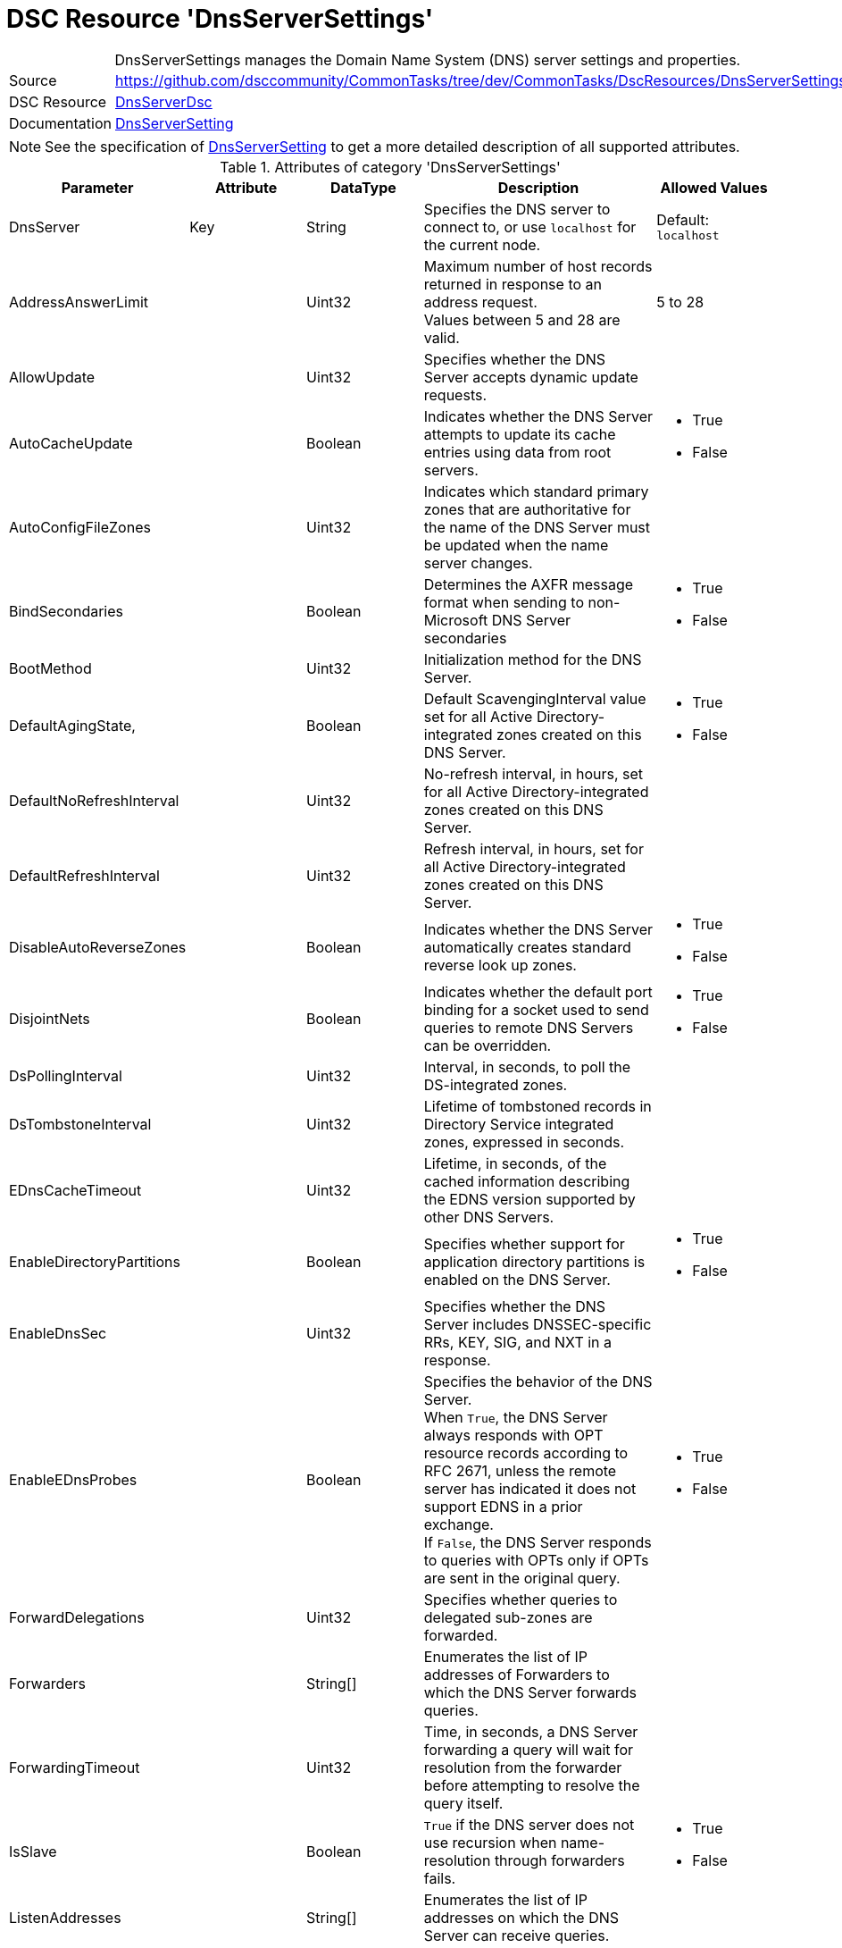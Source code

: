 // CommonTasks YAML Reference: DnsServerSettings
// =============================================

:YmlCategory: DnsServerSettings


[[dscyml_dnsserversettings, {YmlCategory}]]
= DSC Resource 'DnsServerSettings'
// didn't work in production: = DSC Resource '{YmlCategory}'


[[dscyml_dnsserversettings_abstract]]
.{YmlCategory} manages the Domain Name System (DNS) server settings and properties.


// reference links as variables for using more than once
:ref_dnsServerSetting:  https://github.com/dsccommunity/DnsServerDsc/wiki/DnsServerSetting[DnsServerSetting]


[cols="1,3a" options="autowidth" caption=]
|===
| Source         | https://github.com/dsccommunity/CommonTasks/tree/dev/CommonTasks/DscResources/DnsServerSettings
| DSC Resource   | https://github.com/dsccommunity/DnsServerDsc[DnsServerDsc]
| Documentation  | {ref_dnsServerSetting}
|===

NOTE: See the specification of {ref_dnsServerSetting} to get a more detailed description of all supported attributes.

.Attributes of category '{YmlCategory}'
[cols="1,1,1,2a,1a" options="header"]
|===
| Parameter
| Attribute
| DataType
| Description
| Allowed Values

| DnsServer
| Key
| String
| Specifies the DNS server to connect to, or use `localhost` for the current node.
| Default: `localhost`

| AddressAnswerLimit
|
| Uint32
| Maximum number of host records returned in response to an address request. +
  Values between 5 and 28 are valid.
| 5 to 28

| AllowUpdate
|
| Uint32
| Specifies whether the DNS Server accepts dynamic update requests.
|

| AutoCacheUpdate
|
| Boolean
| Indicates whether the DNS Server attempts to update its cache entries using data from root servers.
| - True
  - False

| AutoConfigFileZones
| 
| Uint32
| Indicates which standard primary zones that are authoritative for the name of the DNS Server must be updated when the name server changes.
|

| BindSecondaries
|
| Boolean
| Determines the AXFR message format when sending to non-Microsoft DNS Server secondaries
| - True
  - False

| BootMethod
|
| Uint32
| Initialization method for the DNS Server.
|

| DefaultAgingState,
|
| Boolean
| Default ScavengingInterval value set for all Active Directory-integrated zones created on this DNS Server.
| - True
  - False

| DefaultNoRefreshInterval
|
| Uint32
| No-refresh interval, in hours, set for all Active Directory-integrated zones created on this DNS Server.
|

| DefaultRefreshInterval
|
| Uint32
| Refresh interval, in hours, set for all Active Directory-integrated zones created on this DNS Server.
|

| DisableAutoReverseZones
|
| Boolean
| Indicates whether the DNS Server automatically creates standard reverse look up zones.
| - True
  - False

| DisjointNets
|
| Boolean
| Indicates whether the default port binding for a socket used to send queries to remote DNS Servers can be overridden.
| - True
  - False

| DsPollingInterval
|
| Uint32
| Interval, in seconds, to poll the DS-integrated zones.
|

| DsTombstoneInterval
|
| Uint32
| Lifetime of tombstoned records in Directory Service integrated zones, expressed in seconds.
|

| EDnsCacheTimeout
|
| Uint32
| Lifetime, in seconds, of the cached information describing the EDNS version supported by other DNS Servers.
|

| EnableDirectoryPartitions
|
| Boolean
| Specifies whether support for application directory partitions is enabled on the DNS Server.
| - True
  - False

| EnableDnsSec
|
| Uint32
| Specifies whether the DNS Server includes DNSSEC-specific RRs, KEY, SIG, and NXT in a response.
|

| EnableEDnsProbes
|
| Boolean
| Specifies the behavior of the DNS Server. +
  When `True`, the DNS Server always responds with OPT resource records according to RFC 2671, unless the remote server has indicated it does not support EDNS in a prior exchange. +
  If `False`, the DNS Server responds to queries with OPTs only if OPTs are sent in the original query.
| - True
  - False

| ForwardDelegations
|
| Uint32
| Specifies whether queries to delegated sub-zones are forwarded.
|

| Forwarders
|
| String[]
| Enumerates the list of IP addresses of Forwarders to which the DNS Server forwards queries.
|

| ForwardingTimeout
|
| Uint32
| Time, in seconds, a DNS Server forwarding a query will wait for resolution from the forwarder before attempting to resolve the query itself.
|

| IsSlave
|
| Boolean
| `True` if the DNS server does not use recursion when name-resolution through forwarders fails.
| - True
  - False

| ListenAddresses
|
| String[]
| Enumerates the list of IP addresses on which the DNS Server can receive queries.
|

| LocalNetPriority
|
| Boolean
| Indicates whether the DNS Server gives priority to the local net address when returning A records.
| - True
  - False

| LogLevel
|
| Uint32
| Indicates which policies are activated in the Event Viewer system log.
|

| LooseWildcarding
|
| Boolean
| Indicates whether the DNS Server performs loose wildcarding.
|

| MaxCacheTTL
|
| Uint32
| Maximum time, in seconds, the record of a recursive name query may remain in the DNS Server cache.
|

| MaxNegativeCacheTTL
|
| Uint32
| Maximum time, in seconds, a name error result from a recursive query may remain in the DNS Server cache.
|

| NameCheckFlag
|
| Uint32
| Indicates the set of eligible characters to be used in DNS names.
|

| NoRecursion
|
| Boolean
| Indicates whether the DNS Server performs recursive look ups. TRUE indicates recursive look ups are not performed.
| - True
  - False

| RecursionRetry
|
| Uint32
| Elapsed seconds before retrying a recursive look up.
|

| RecursionTimeout
|
| Uint32
| Elapsed seconds before the DNS Server gives up recursive query.
|

| RoundRobin
|
| Boolean
| Indicates whether the DNS Server round robins multiple A records.
| - True
  - False

| RpcProtocol
|
| Int16
| RPC protocol or protocols over which administrative RPC runs.
|

| ScavengingInterval
|
| Uint32
| Interval, in hours, between two consecutive scavenging operations performed by the DNS Server.
|

| SecureResponses
|
| Boolean
| Indicates whether the DNS Server exclusively saves records of names in the same subtree as the server that provided them.
|

| SendPort
|
| Uint32
| Port on which the DNS Server sends UDP queries to other servers.
|

| StrictFileParsing
|
| Boolean
| Indicates whether the DNS Server parses zone files strictly.
| - True
  - False

| UpdateOptions
|
| Uint32
| Restricts the type of records that can be dynamically updated on the server, used in addition to the AllowUpdate settings on Server and Zone objects.
|

| WriteAuthorityNS
|
| Boolean
| Specifies whether the DNS Server writes NS and SOA records to the authority section on successful response.
|

| XfrConnectTimeout
|
| Uint32
| Time, in seconds, the DNS Server waits for a successful TCP connection to a remote server when attempting a zone transfer.
|

|===
    

.Example
[source, yaml]
----
DnsServerSettings:
  Name: DnsServerSetting
  ListenAddresses:
    - 192.168.30.111
  IsSlave: true
  Forwarders:
    - 168.63.129.16
    - 168.63.129.18
  RoundRobin: true
  LocalNetPriority: true
  SecureResponses: true
  NoRecursion: false
  BindSecondaries: false
  StrictFileParsing: false
  ScavengingInterval: 168
  LogLevel: 50393905
----
